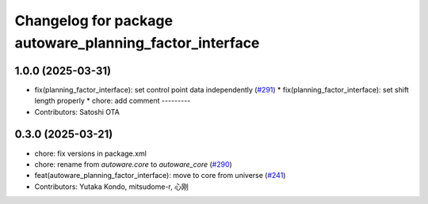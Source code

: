 ^^^^^^^^^^^^^^^^^^^^^^^^^^^^^^^^^^^^^^^^^^^^^^^^^^^^^^^^
Changelog for package autoware_planning_factor_interface
^^^^^^^^^^^^^^^^^^^^^^^^^^^^^^^^^^^^^^^^^^^^^^^^^^^^^^^^

1.0.0 (2025-03-31)
------------------
* fix(planning_factor_interface): set control point data independently (`#291 <https://github.com/autowarefoundation/autoware_core/issues/291>`_)
  * fix(planning_factor_interface): set shift length properly
  * chore: add comment
  ---------
* Contributors: Satoshi OTA

0.3.0 (2025-03-21)
------------------
* chore: fix versions in package.xml
* chore: rename from `autoware.core` to `autoware_core` (`#290 <https://github.com/autowarefoundation/autoware.core/issues/290>`_)
* feat(autoware_planning_factor_interface): move to core from universe (`#241 <https://github.com/autowarefoundation/autoware.core/issues/241>`_)
* Contributors: Yutaka Kondo, mitsudome-r, 心刚
